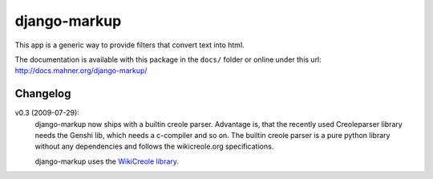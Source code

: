 =============
django-markup
=============

This app is a generic way to provide filters that convert text into html.

The documentation is available with this package in the ``docs/`` folder or
online under this url: http://docs.mahner.org/django-markup/

Changelog
=========

v0.3 (2009-07-29):
    django-markup now ships with a builtin creole parser. Advantage is, that 
    the recently used Creoleparser library needs the Genshi lib, which needs
    a c-compiler and so on. The builtin creole parser is a pure python library
    without any dependencies and follows the wikicreole.org specifications.
    
    django-markup uses the `WikiCreole library`_.
    
.. _WikiCreole library: http://devel.sheep.art.pl/creole/
